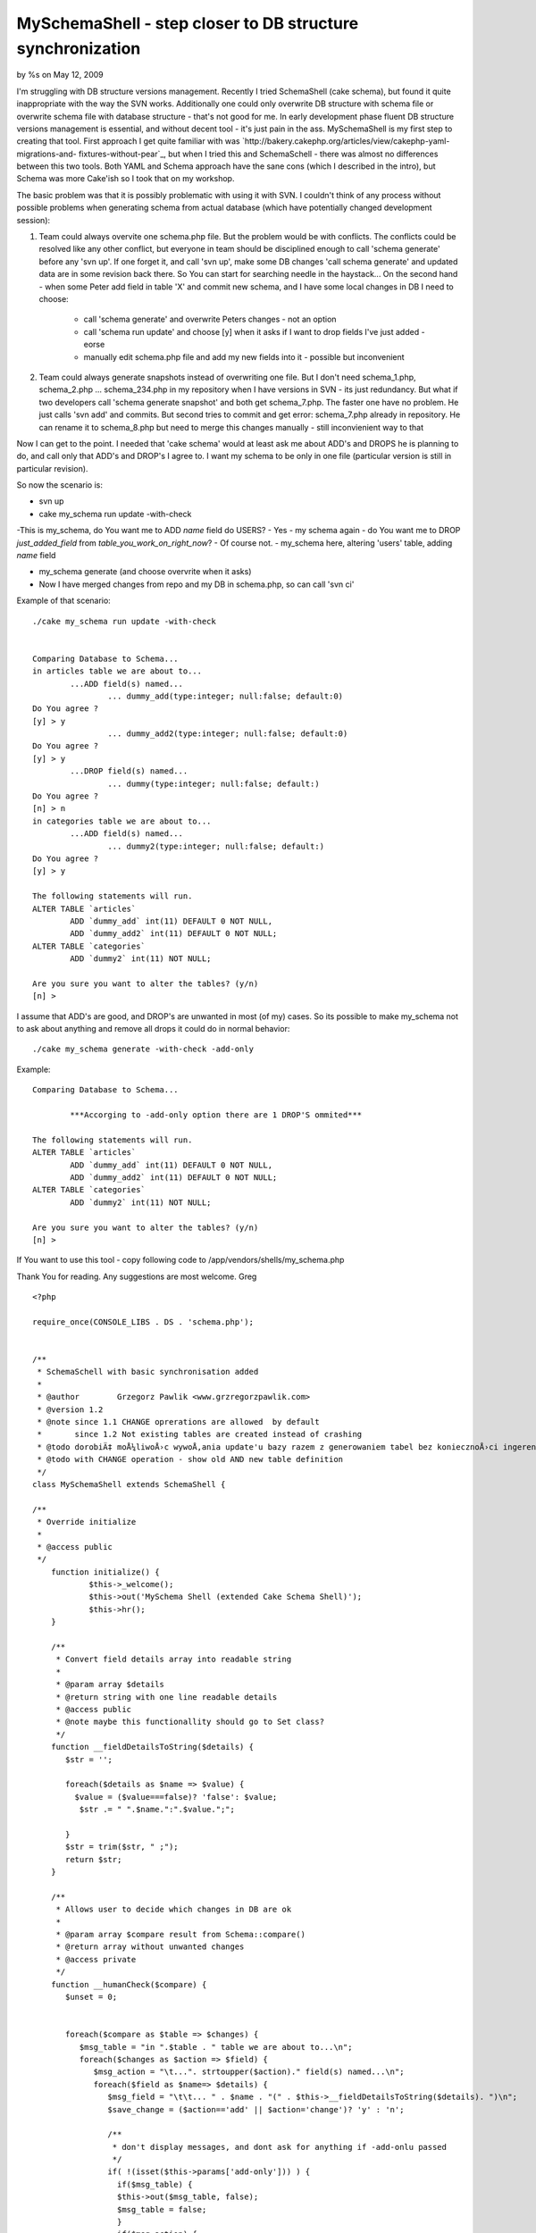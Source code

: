 MySchemaShell - step closer to DB structure synchronization
===========================================================

by %s on May 12, 2009

I'm struggling with DB structure versions management. Recently I tried
SchemaShell (cake schema), but found it quite inappropriate with the
way the SVN works. Additionally one could only overwrite DB structure
with schema file or overwrite schema file with database structure -
that's not good for me. In early development phase fluent DB structure
versions management is essential, and without decent tool - it's just
pain in the ass. MySchemaShell is my first step to creating that tool.
First approach I get quite familiar with was
`http://bakery.cakephp.org/articles/view/cakephp-yaml-migrations-and-
fixtures-without-pear`_, but when I tried this and SchemaSchell -
there was almost no differences between this two tools. Both YAML and
Schema approach have the sane cons (which I described in the intro),
but Schema was more Cake'ish so I took that on my workshop.

The basic problem was that it is possibly problematic with using it
with SVN. I couldn't think of any process without possible problems
when generating schema from actual database (which have potentially
changed development session):

#. Team could always overvite one schema.php file. But the problem
   would be with conflicts. The conflicts could be resolved like any
   other conflict, but everyone in team should be disciplined enough to
   call 'schema generate' before any 'svn up'. If one forget it, and call
   'svn up', make some DB changes 'call schema generate' and updated data
   are in some revision back there. So You can start for searching needle
   in the haystack... On the second hand - when some Peter add field in
   table 'X' and commit new schema, and I have some local changes in DB I
   need to choose:

    + call 'schema generate' and overwrite Peters changes - not an option
    + call 'schema run update' and choose [y] when it asks if I want to
      drop fields I've just added - eorse
    + manually edit schema.php file and add my new fields into it -
      possible but inconvenient

#. Team could always generate snapshots instead of overwriting one
   file. But I don't need schema_1.php, schema_2.php ... schema_234.php
   in my repository when I have versions in SVN - its just redundancy.
   But what if two developers call 'schema generate snapshot' and both
   get schema_7.php. The faster one have no problem. He just calls 'svn
   add' and commits. But second tries to commit and get error:
   schema_7.php already in repository. He can rename it to schema_8.php
   but need to merge this changes manually - still inconvienient way to
   that

Now I can get to the point. I needed that 'cake schema' would at least
ask me about ADD's and DROPS he is planning to do, and call only that
ADD's and DROP's I agree to. I want my schema to be only in one file
(particular version is still in particular revision).

So now the scenario is:

+ svn up
+ cake my_schema run update -with-check

-This is my_schema, do You want me to ADD `name` field do USERS?
- Yes
- my schema again - do You want me to DROP `just_added_field` from
`table_you_work_on_right_now`?
- Of course not.
- my_schema here, altering 'users' table, adding `name` field

+ my_schema generate (and choose overvrite when it asks)
+ Now I have merged changes from repo and my DB in schema.php, so can
  call 'svn ci'

Example of that scenario:

::

    
    ./cake my_schema run update -with-check
    
    
    Comparing Database to Schema...
    in articles table we are about to...
            ...ADD field(s) named...
                    ... dummy_add(type:integer; null:false; default:0)
    Do You agree ?
    [y] > y
                    ... dummy_add2(type:integer; null:false; default:0)
    Do You agree ?
    [y] > y
            ...DROP field(s) named...
                    ... dummy(type:integer; null:false; default:)
    Do You agree ?
    [n] > n
    in categories table we are about to...
            ...ADD field(s) named...
                    ... dummy2(type:integer; null:false; default:)
    Do You agree ?
    [y] > y
    
    The following statements will run.
    ALTER TABLE `articles`
            ADD `dummy_add` int(11) DEFAULT 0 NOT NULL,
            ADD `dummy_add2` int(11) DEFAULT 0 NOT NULL;
    ALTER TABLE `categories`
            ADD `dummy2` int(11) NOT NULL;
    
    Are you sure you want to alter the tables? (y/n)
    [n] >
    

I assume that ADD's are good, and DROP's are unwanted in most (of my)
cases. So its possible to make my_schema not to ask about anything and
remove all drops it could do in normal behavior:

::

    
    ./cake my_schema generate -with-check -add-only

Example:

::

    
    Comparing Database to Schema...
    
            ***Accorging to -add-only option there are 1 DROP'S ommited***
    
    The following statements will run.
    ALTER TABLE `articles`
            ADD `dummy_add` int(11) DEFAULT 0 NOT NULL,
            ADD `dummy_add2` int(11) DEFAULT 0 NOT NULL;
    ALTER TABLE `categories`
            ADD `dummy2` int(11) NOT NULL;
    
    Are you sure you want to alter the tables? (y/n)
    [n] >

If You want to use this tool - copy following code to
/app/vendors/shells/my_schema.php

Thank You for reading. Any suggestions are most welcome.
Greg


::

    
    <?php
    
    require_once(CONSOLE_LIBS . DS . 'schema.php');
    
    
    /**
     * SchemaSchell with basic synchronisation added
     *
     * @author        Grzegorz Pawlik <www.grzregorzpawlik.com>
     * @version 1.2 
     * @note since 1.1 CHANGE oprerations are allowed  by default
     *       since 1.2 Not existing tables are created instead of crashing
     * @todo dorobiÄ‡ moÅ¼liwoÅ›c wywoÅ‚ania update'u bazy razem z generowaniem tabel bez koniecznoÅ›ci ingerencji kogoÅ› z zewnÄ…trz (-ad-only)
     * @todo with CHANGE operation - show old AND new table definition
     */
    class MySchemaShell extends SchemaShell {
    
    /**
     * Override initialize
     *
     * @access public
     */
    	function initialize() {
    		$this->_welcome();
    		$this->out('MySchema Shell (extended Cake Schema Shell)');
    		$this->hr();
    	}
    	
    	/**
    	 * Convert field details array into readable string
    	 *
    	 * @param array $details 
    	 * @return string with one line readable details
    	 * @access public
    	 * @note maybe this functionallity should go to Set class?
    	 */
    	function __fieldDetailsToString($details) {
    	   $str = '';
    	   
    	   foreach($details as $name => $value) {
             $value = ($value===false)? 'false': $value;
    	      $str .= " ".$name.":".$value.";";
    	      
    	   }
    	   $str = trim($str, " ;");
    	   return $str;
    	}
    	
    	/**
    	 * Allows user to decide which changes in DB are ok
    	 *
    	 * @param array $compare result from Schema::compare()
    	 * @return array without unwanted changes
    	 * @access private
    	 */
    	function __humanCheck($compare) {
    	   $unset = 0;
    	   
    	   
    	   foreach($compare as $table => $changes) {
    	      $msg_table = "in ".$table . " table we are about to...\n";
    	      foreach($changes as $action => $field) {
    	         $msg_action = "\t...". strtoupper($action)." field(s) named...\n";
    	         foreach($field as $name=> $details) {
    	            $msg_field = "\t\t... " . $name . "(" . $this->__fieldDetailsToString($details). ")\n";
    	            $save_change = ($action=='add' || $action='change')? 'y' : 'n';
    	            
    	            /**
    	             * don't display messages, and dont ask for anything if -add-onlu passed
    	             */
    	            if( !(isset($this->params['add-only'])) ) {
    	              if($msg_table) {
       	              $this->out($msg_table, false);
       	              $msg_table = false;
    	              }
    	              if($msg_action) {
                        $this->out($msg_action, false);
                        $msg_action = false;
    	              }
    	              if($msg_field) {
                        $this->out($msg_field, false);
                        $msg_field = false;
    	              }
    	              $save_change = $this->in("Do You agree ?", null, $save_change);
    	            }
    	            
    	            if($save_change === 'n') {
    	               unset($compare[$table][$action][$name]);
    	               $unset++;
    	            }
    	            
    	         }
    	      }
    	   }
    
    	   
          if( isset($this->params['add-only']) && $this->params['add-only'] == 1 && $unset) {
             $this->out("\n\t***Accorging to -add-only option there are $unset DROP'S ommited***");
          }
    	   
    	   return $compare;
    	}
    	
    	function _createTablesIfNotExists($Schema) {
    	   $tables = Configure::listObjects('model') ;
    	   
          $db =& ConnectionManager::getDataSource($this->Schema->connection);
          
          $sources = $db->listSources();
          $create = array();
          foreach ($Schema->tables as $table => $fields) {
             if(!in_array($table, $sources )) {
                $create[$table] = $db->createSchema($Schema, $table);
             }
          }
    
          if(!empty($create)) {
             $this->__run($create, 'create', $Schema);
          }
          
    //      return $Schema;
    	}
    	
    /**
     * Update database with Schema object
     * Should be called via the run method
     *
     * @access private
     */
    	function __update($Schema, $table = null) {
    
          $this->_createTablesIfNotExists($Schema);
    
          
    		$db =& ConnectionManager::getDataSource($this->Schema->connection);
    		/**
    		 * need to disable source caching
    		 */
    		$db->cacheSources = false;
    
    		$this->out('Comparing Database to Schema...');
    
          $Old = $this->Schema->read();
    		$compare = $this->Schema->compare($Old, $Schema);
    
    		if(isset($this->params['with-check']) && $this->params['with-check'] ==1) {
       		$compare = $this->__humanCheck($compare);
    		}
    		
    		$contents = array();
    
    		if (empty($table)) {
    			foreach ($compare as $table => $changes) {
    				$contents[$table] = $db->alterSchema(array($table => $changes), $table);
    			}
    		} elseif (isset($compare[$table])) {
    			$contents[$table] = $db->alterSchema(array($table => $compare[$table]), $table);
    		}
    
    
    		if (empty($contents)) {
    			$this->out(__('Schema is up to date.', true));
    			$this->_stop();
    		}
    
    		/**
    		 * check if silent mode is on
    		 */
    		if(!isset($this->params['non-interactive'])) {
       		$this->out("\n" . __('The following statements will run.', true));
       		$this->out(array_map('trim', $contents));
       		if ('y' == $this->in(__('Are you sure you want to alter the tables?', true), array('y', 'n'), 'n')) {
       			$this->out('');
       			$this->out(__('Updating Database...', true));
       			$this->__run($contents, 'update', $Schema);
       		}
    		}else {
                $this->out("\n" . __('The following statements will run.', true));
                $this->out(array_map('trim', $contents));
                $this->__run($contents, 'update', $Schema);
    		}
    
    		$this->out(__('End update.', true));
    	}
    
    
    /**
     * Displays help contents
     *
     * @access public
     */
    	function help() {
    		$this->out("The Schema Shell generates a schema object from \n\t\tthe database and updates the database from the schema.");
    		$this->hr();
    		$this->out("Usage: cake my_schema <command> <arg1> <arg2>...");
    		$this->hr();
    		$this->out('Params:');
    		$this->out("\n\t-connection <config>\n\t\tset db config <config>. uses 'default' if none is specified");
    		$this->out("\n\t-path <dir>\n\t\tpath <dir> to read and write schema.php.\n\t\tdefault path: ". $this->Schema->path);
    		$this->out("\n\t-name <name>\n\t\tclassname to use.");
    		$this->out("\n\t-file <name>\n\t\tfile <name> to read and write.\n\t\tdefault file: ". $this->Schema->file);
    		$this->out("\n\t-s <number>\n\t\tsnapshot <number> to use for run.");
    		$this->out("\n\t-dry\n\t\tPerform a dry run on 'run' commands.\n\t\tQueries will be output to window instead of executed.");
    		$this->out("\n\t-f\n\t\tforce 'generate' to create a new schema.");
          $this->out("\n\t-with-check\n\t\tYou will be asked if particullar ADD or DROP field are valid or not.");
          $this->out("\n\t-add-only\n\t\tWhen used with -with-check - You won't be bothered about field DROP's or ADD's\n\t\tno DROP's would be performed, and all ADD's are allowed.");
          $this->out("\n\t-non-interactive\n\t\tWhen used with -add-only - You won't be wheather run or not SQL statements. They're just run based on -add-only behavior.");
          $this->out('Commands:');
    		$this->out("\n\tschema help\n\t\tshows this help message.");
    		$this->out("\n\tschema view\n\t\tread and output contents of schema file");
    		$this->out("\n\tschema generate\n\t\treads from 'connection' writes to 'path'\n\t\tTo force generation of all tables into the schema, use the -f param.\n\t\tUse 'schema generate snapshot <number>' to generate snapshots\n\t\twhich you can use with the -s parameter in the other operations.");
    		$this->out("\n\tschema dump <filename>\n\t\tDump database sql based on schema file to <filename>. \n\t\tIf <filename> is write, schema dump will be written to a file\n\t\tthat has the same name as the app directory.");
    		$this->out("\n\tschema run create <schema> <table>\n\t\tDrop and create tables based on schema file\n\t\toptional <schema> arg for selecting schema name\n\t\toptional <table> arg for creating only one table\n\t\tpass the -s param with a number to use a snapshot\n\t\tTo see the changes, perform a dry run with the -dry param");
    		$this->out("\n\tschema run update <schema> <table>\n\t\talter tables based on schema file\n\t\toptional <schema> arg for selecting schema name.\n\t\toptional <table> arg for altering only one table.\n\t\tTo use a snapshot, pass the -s param with the snapshot number\n\t\tTo see the changes, perform a dry run with the -dry param".
    		           "\n\t\tTo perform synchronization under Your supervision use -with-check\n\t\t\tfor friendly (automagic) synchronisation use -add-only".
    		           "\n\t\t\tUse -non-interactive with -auto-check to make it done without any assistance.\n\t\t\t Useful when building system (like Phing) need to run update.");
    		$this->out("");
    		$this->_stop();
    	}
    }
    ?>

`1`_|`2`_


More
````

+ `Page 1`_
+ `Page 2`_

.. _Page 2: :///articles/view/4caea0e4-32dc-4f59-9c80-4c7982f0cb67#page-2
.. _Page 1: :///articles/view/4caea0e4-32dc-4f59-9c80-4c7982f0cb67#page-1
.. _http://bakery.cakephp.org/articles/view/cakephp-yaml-migrations-and-fixtures-without-pear: http://bakery.cakephp.org/articles/view/cakephp-yaml-migrations-and-fixtures-without-pear
.. meta::
    :title: MySchemaShell - step closer to DB structure synchronization
    :description: CakePHP Article related to db structure,schema,Plugins
    :keywords: db structure,schema,Plugins
    :copyright: Copyright 2009 
    :category: plugins

